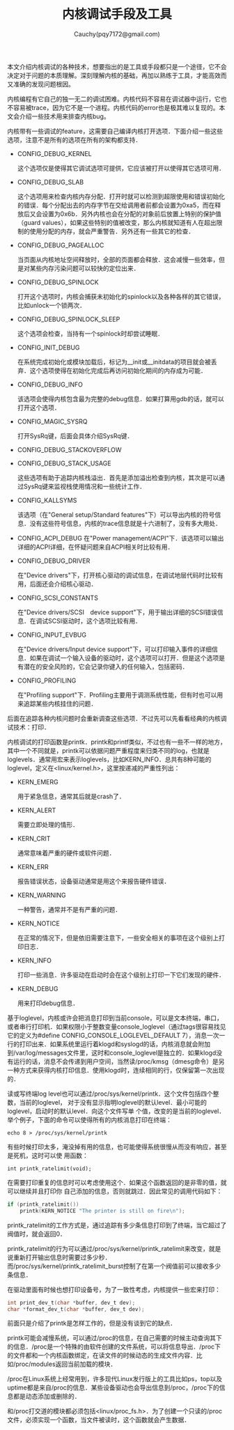 #+TITLE: 内核调试手段及工具
#+AUTHOR: Cauchy(pqy7172@gmail.com)
#+EMAIL: pqy7172@gmail.com
#+HTML_HEAD: <link rel="stylesheet" href="../../org-manual.css" type="text/css">
#+OPTIONS: ^:nil
本文介绍内核调试的各种技术，想要指出的是工具或手段都只是一个途径，它不会决定对于问题的本质理解。深刻理解内核的基础，再加以熟练于工具，才能高效而又准确的发现问题根因。

内核编程有它自己的独一无二的调试困难。内核代码不容易在调试器中运行，它也不容易被trace，因为它不是一个进程。内核代码的error也是极其难以复现的。本文会介绍一些技术用来排查内核bug。

内核带有一些调试的feature，这需要自己编译内核打开选项．下面介绍一些这些选项，注意不是所有的选项在所有的架构都支持．

+ CONFIG_DEBUG_KERNEL

  这个选项仅是使得其它调试选项可提供，它应该被打开以使得其它选项可用．
+ CONFIG_DEBUG_SLAB

  这个选项用来检查内核内存分配．打开时就可以检测到超限使用和错误初始化的错误．每个分配出去的内存字节在交给调用者前都会设置为0xa5，而在释放后又会设置为0x6b．另外内核也会在分配的对象前后放置上特别的保护值（guard values），如果这些特别的值被改变，那么内核就知道有人在超出限制的使用分配的内存，就会严重警告．另外还有一些其它的检查．

+ CONFIG_DEBUG_PAGEALLOC

  当页面从内核地址空间释放时，全部的页面都会释放．这会减慢一些效率，但是对某些内存污染问题可以较快的定位出来．

+ CONFIG_DEBUG_SPINLOCK

  打开这个选项时，内核会捕获未初始化的spinlock以及各种各样的其它错误，比如unlock一个锁两次．

+ CONFIG_DEBUG_SPINLOCK_SLEEP

  这个选项会检查，当持有一个spinlock时却尝试睡眠．

+ CONFIG_INIT_DEBUG

  在系统完成初始化或模块加载后，标记为__init或__initdata的项目就会被丢弃．这个选项使得在初始化完成后再访问初始化期间的内存成为可能．

+ CONFIG_DEBUG_INFO

  该选项会使得内核包含最为完整的debug信息．如果打算用gdb的话，就可以打开这个选项．

+ CONFIG_MAGIC_SYSRQ

  打开SysRq键，后面会具体介绍SysRq键．

+ CONFIG_DEBUG_STACKOVERFLOW
+ CONFIG_DEBUG_STACK_USAGE

  这些选项有助于追踪内核栈溢出．首先是添加溢出检查到内核，其次是可以通过SysRq键来监视栈使用情况和一些统计工作．

+ CONFIG_KALLSYMS

  该选项（在"General setup/Standard features"下）可以导出内核的符号信息．没有这些符号信息，内核的trace信息就是十六进制了，没有多大用处．

+ CONFIG_ACPI_DEBUG
  在"Power management/ACPI"下．该选项可以输出详细的ACPI详细，在怀疑问题来自ACPI相关时比较有用．

+ CONFIG_DEBUG_DRIVER

  在"Device drivers"下，打开核心驱动的调试信息，在调试地层代码时比较有用，后面还会介绍核心驱动．

+ CONFIG_SCSI_CONSTANTS

  在"Device drivers/SCSI　device support"下，用于输出详细的SCSI错误信息．在调试SCSI驱动时，这个选项比较有用．

+ CONFIG_INPUT_EVBUG

  在"Device drivers/Input device support"下，可以打印输入事件的详细信息．如果在调试一个输入设备的驱动时，这个选项可以打开．但是这个选项是有潜在的安全风险的，它会记录你键入的任何输入，包括密码．

+ CONFIG_PROFILING

  在"Profiling support"下．Profiling主要用于调测系统性能，但有时也可以用来追踪某些内核挂住的问题．

后面在追踪各种内核问题时会重新调查这些选项．不过先可以先看看经典的内核调试技术：打印．

内核调试的打印函数是printk．printk和printf类似，不过也有一些不一样的地方，其中一个不同就是，printk可以依据问题严重程度来归类不同的log，也就是loglevels．通常用宏来表示loglevels，比如KERN_INFO．总共有8种可能的loglevel，定义在<linux/kernel.h>，这里按递减的严重性列出：

+ KERN_EMERG
  
  用于紧急信息，通常其后就是crash了．

+ KERN_ALERT

  需要立即处理的情形．

+ KERN_CRIT

  通常意味着严重的硬件或软件问题．

+ KERN_ERR

  报告错误状态，设备驱动通常是用这个来报告硬件错误．

+ KERN_WARNING

  一种警告，通常并不是有严重的问题．

+ KERN_NOTICE

  在正常的情况下，但是依旧需要注意下，一些安全相关的事项在这个级别上打印日志．

+ KERN_INFO

  打印一些消息．许多驱动在启动时会在这个级别上打印一下它们发现的硬件．

+ KERN_DEBUG

  用来打印debug信息．

基于loglevel，内核或许会把消息打印到当前console，可以是文本终端，串口，或者串行打印机．如果权限小于整数变量console_loglevel（通过tags很容易找见它的定义为#define
CONFIG_CONSOLE_LOGLEVEL_DEFAULT 7），消息一次一行的打印出来．如果系统里运行着klogd和syslogd的话，内核消息就会附加到/var/log/messages文件里，这时和console_loglevel是独立的．如果klogd没有运行的话，消息不会传递到用户空间，当然读/proc/kmsg（dmesg命令）是另一种方式来获得内核打印信息．使用klogd时，连续相同的行，仅保留第一次出现的．

读或写终端log level也可以通过/proc/sys/kernel/printk．这个文件包括四个整数，当前的loglevel，
对于没有显示指明loglevel的默认level．最小可能的loglevel，启动时的默认level．向这个文件写单
个值，改变的是当前的loglevel．举个例子，下面的命令可以使得所有的内核消息打印在终端：
: echo 8 > /proc/sys/kernel/printk

有些时候打印太多，淹没掉有用的信息，也可能使得系统很慢从而没有响应，甚至是死机，这时可以使
用函数：
: int printk_ratelimit(void);

在需要打印重复的信息时可以考虑使用这个．如果这个函数返回的是非零的值，就可以继续并且打印你
自己添加的信息，否则就跳过．因此常见的调用代码如下：
#+begin_src c
if (printk_ratelimit())
    printk(KERN_NOTICE "The printer is still on fire\n");
#+end_src


printk_ratelimit的工作方式是，通过追踪有多少条信息打印到了终端，当它超过了阀值时，就会返回0．

printk_ratelimit的行为可以通过/proc/sys/kernel/printk_ratelimit来改变，就是说重新打开输出信息时需要过多少秒．而/proc/sys/kernel/printk_ratelimit_burst控制了在第一个阀值前可以接收多少条信息．

在驱动里面有时候也想打印设备号，为了一致性考虑，内核提供一些宏来打印：
#+begin_src c
int print_dev_t(char *buffer, dev_t dev);
char *format_dev_t(char *buffer, dev_t dev);
#+end_src

前面只是介绍了printk是怎样工作的，但是没有谈到它的缺点．

printk可能会减慢系统，可以通过/proc的信息，在自己需要的时候主动查询其下的信息．/proc是一个特殊的由软件创建的文件系统，可以将信息导出．/proc下的文件都和一个内核函数绑定，在读文件的时候动态的生成文件内容．比如/proc/modules返回当前加载的模块．

/proc在Linux系统上经常用到，许多现代Linux发行版上的工具比如ps，top以及uptime都是来自/proc的信息．某些设备驱动也会导出信息到/proc，/proc下的信息都是动态添加或删除的．

和/proc打交道的模块都必须包括<linux/proc_fs.h>．为了创建一个只读的/proc文件，必须实现一个函数，当文件被读时，这个函数就会产生数据．
